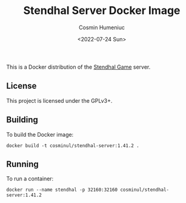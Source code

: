 #+title: Stendhal Server Docker Image
#+author: Cosmin Humeniuc
#+date: <2022-07-24 Sun>

This is a Docker distribution of the [[https://stendhalgame.org/][Stendhal Game]] server.

** License

This project is licensed under the GPLv3+.

** Building

To build the Docker image:
#+BEGIN_SRC
docker build -t cosminul/stendhal-server:1.41.2 .
#+END_SRC

** Running

To run a container:
#+BEGIN_SRC
docker run --name stendhal -p 32160:32160 cosminul/stendhal-server:1.41.2
#+END_SRC
